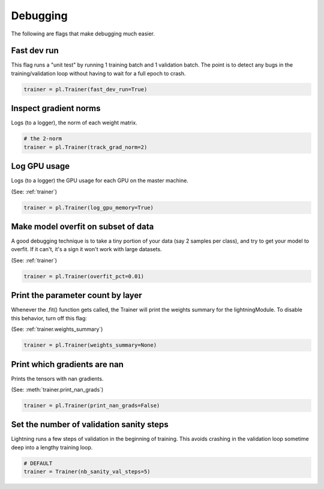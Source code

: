 Debugging
=========
The following are flags that make debugging much easier.

Fast dev run
------------
This flag runs a "unit test" by running 1 training batch and 1 validation batch.
The point is to detect any bugs in the training/validation loop without having to wait for
a full epoch to crash.

.. code-block:: python

    trainer = pl.Trainer(fast_dev_run=True)

Inspect gradient norms
----------------------
Logs (to a logger), the norm of each weight matrix.

.. code-block:: python

    # the 2-norm
    trainer = pl.Trainer(track_grad_norm=2)

Log GPU usage
-------------
Logs (to a logger) the GPU usage for each GPU on the master machine.

(See: :ref:`trainer`)

.. code-block:: python

    trainer = pl.Trainer(log_gpu_memory=True)

Make model overfit on subset of data
------------------------------------

A good debugging technique is to take a tiny portion of your data (say 2 samples per class),
and try to get your model to overfit. If it can't, it's a sign it won't work with large datasets.

(See: :ref:`trainer`)

.. code-block:: python

    trainer = pl.Trainer(overfit_pct=0.01)

Print the parameter count by layer
----------------------------------
Whenever the .fit() function gets called, the Trainer will print the weights summary for the lightningModule.
To disable this behavior, turn off this flag:

(See: :ref:`trainer.weights_summary`)

.. code-block:: python

    trainer = pl.Trainer(weights_summary=None)

Print which gradients are nan
-----------------------------
Prints the tensors with nan gradients.

(See: :meth:`trainer.print_nan_grads`)

.. code-block:: python

    trainer = pl.Trainer(print_nan_grads=False)

Set the number of validation sanity steps
-----------------------------------------
Lightning runs a few steps of validation in the beginning of training.
This avoids crashing in the validation loop sometime deep into a lengthy training loop.

.. code-block:: python

    # DEFAULT
    trainer = Trainer(nb_sanity_val_steps=5)